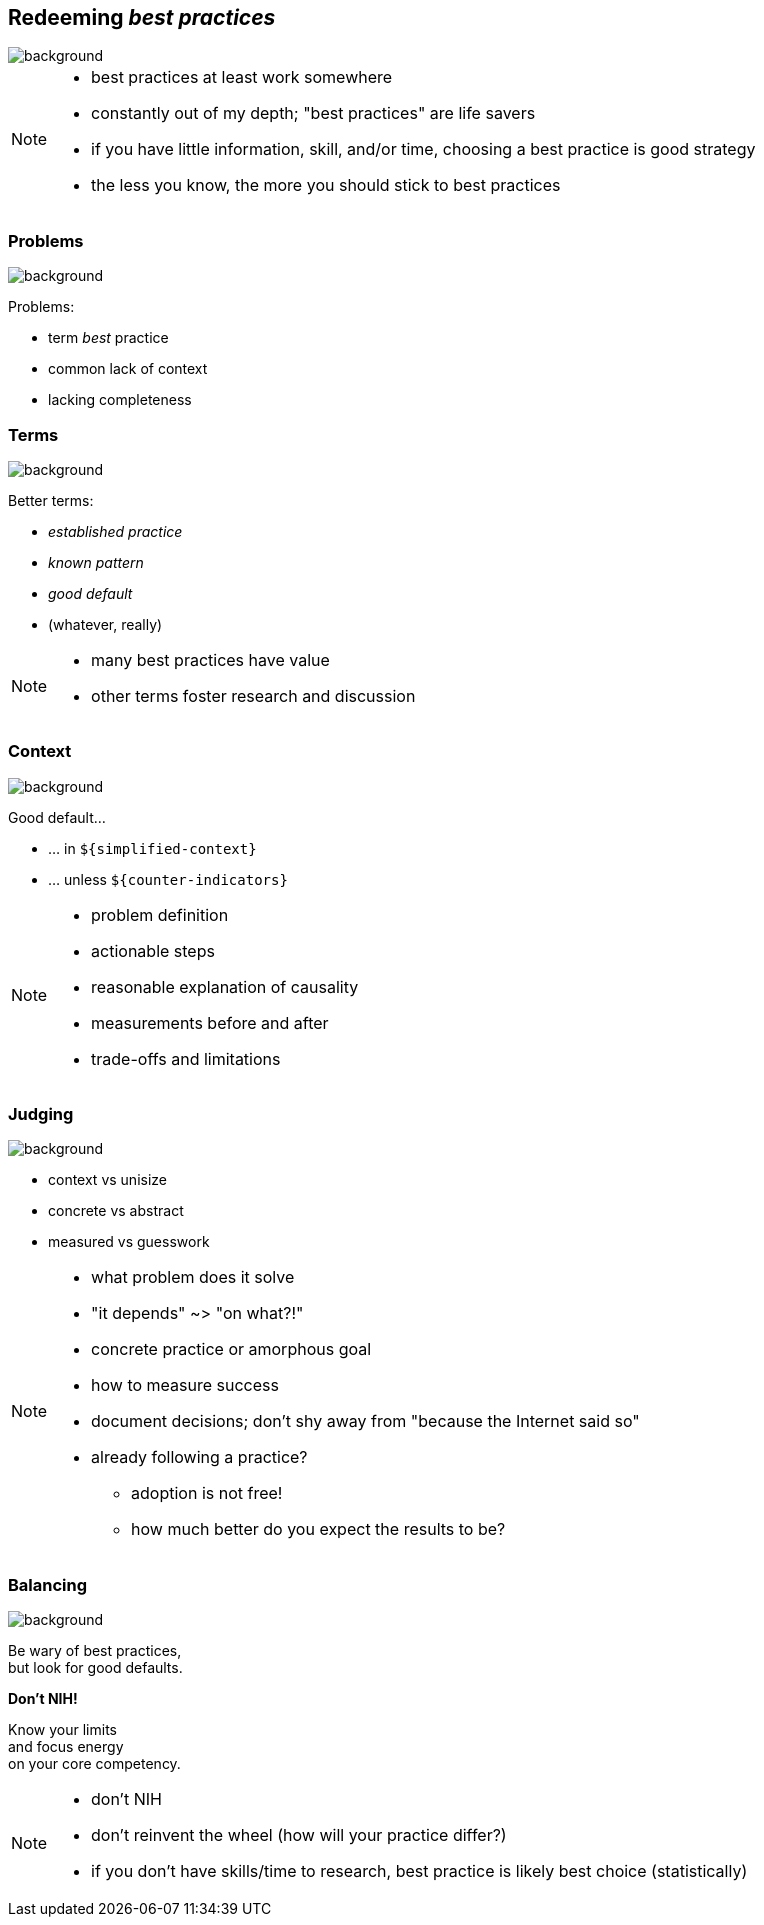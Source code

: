 == Redeeming _best practices_
image::images/chess.jpg[background, size=cover]

[NOTE.speaker]
--
* best practices at least work somewhere
* constantly out of my depth; "best practices" are life savers
* if you have little information, skill, and/or time, choosing a best practice is good strategy
* the less you know, the more you should stick to best practices
--

[state="gallery transparent-slide right bg-bottom-left"]
=== Problems
image::images/locked-gears.png[background, size=contain]

Problems:

* term _best_ practice
* common lack of context
* lacking completeness

[state="gallery left bottom"]
=== Terms
image::images/post-its.jpg[background, size=cover]

Better terms:

* _established practice_
* _known pattern_
* _good default_
* (whatever, really)

[NOTE.speaker]
--
* many best practices have value
* other terms foster research and discussion
--

[state="gallery right"]
=== Context
image::images/king.jpg[background, size=cover]

Good default...

* ... in `${simplified-context}`
* ... unless `${counter-indicators}`

[NOTE.speaker]
--
* problem definition
* actionable steps
* reasonable explanation of causality
* measurements before and after
* trade-offs and limitations
--

[state="gallery left"]
=== Judging
image::images/justicia.jpg[background, size=cover]

* context vs unisize
* concrete vs abstract
* measured vs guesswork

[NOTE.speaker]
--
* what problem does it solve
* "it depends" ~> "on what?!"
* concrete practice or amorphous goal
* how to measure success
* document decisions; don't shy away from "because the Internet said so"

* already following a practice?
** adoption is not free!
** how much better do you expect the results to be?
--

[state="gallery top left"]
=== Balancing
image::images/balance.jpg[background, size=cover]

Be wary of best practices, +
but look for good defaults.

*Don't NIH!*

Know your limits +
and focus energy +
on your core competency.

[NOTE.speaker]
--
* don't NIH
* don't reinvent the wheel (how will your practice differ?)
* if you don't have skills/time to research, best practice is likely best choice (statistically)
--

